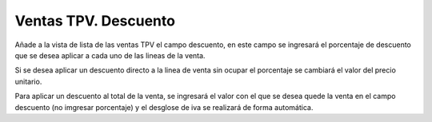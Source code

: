 =====================
Ventas TPV. Descuento
=====================

Añade a la vista de lista de las ventas TPV el campo descuento, en este
campo se ingresará el porcentaje de descuento que se desea aplicar a cada
uno de las lineas de la venta.

Si se desea aplicar un descuento directo a la linea de venta sin ocupar el 
porcentaje se cambiará el valor del precio unitario.

Para aplicar un descuento al total de la venta, se ingresará el valor con el 
que se desea quede la venta en el campo descuento (no imgresar porcentaje) y 
el desglose de iva se realizará de forma automática.
